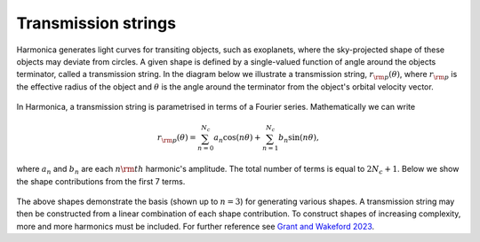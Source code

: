 Transmission strings
====================

Harmonica generates light curves for transiting objects, such as
exoplanets, where the sky-projected shape of these objects may
deviate from circles. A given shape is defined by a single-valued
function of angle around the objects terminator, called a transmission
string. In the diagram below we illustrate a transmission string,
:math:`r_{\rm{p}}(\theta)`, where :math:`r_{\rm{p}}` is the
effective radius of the object and :math:`\theta` is the angle around
the terminator from the object's orbital velocity vector.

.. figure:: ../images/transmission_strings_coords.png
   :alt: Harmonica
   :width: 500
   :align: center

In Harmonica, a transmission string is parametrised in terms of
a Fourier series. Mathematically we can write

.. math::

   r_{\rm{p}}(\theta) = \sum_{n=0}^{N_c} a_{n} \cos{(n \theta)}
   + \sum_{n=1}^{N_c} b_{n} \sin{(n \theta)},

where :math:`a_n` and :math:`b_n` are each :math:`n\rm{th}` harmonic's
amplitude. The total number of terms is equal to :math:`2N_c + 1`.
Below we show the shape contributions from the first 7 terms.

.. figure:: ../images/transmission_strings_basis.png
   :alt: Harmonica
   :width: 650
   :align: center

The above shapes demonstrate the basis (shown up to :math:`n=3`) for
generating various shapes. A transmission string may then be constructed
from a linear combination of each shape contribution. To construct
shapes of increasing complexity, more and more harmonics must be
included. For further reference see `Grant and Wakeford 2023 <https://>`_.
